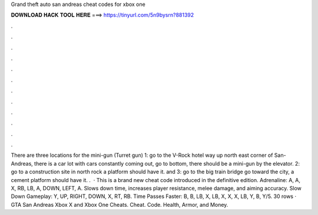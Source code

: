 Grand theft auto san andreas cheat codes for xbox one

𝐃𝐎𝐖𝐍𝐋𝐎𝐀𝐃 𝐇𝐀𝐂𝐊 𝐓𝐎𝐎𝐋 𝐇𝐄𝐑𝐄 ===> https://tinyurl.com/5n9bysrn?881392

.

.

.

.

.

.

.

.

.

.

.

.

There are three locations for the mini-gun (Turret gun) 1: go to the V-Rock hotel way up north east corner of San-Andreas, there is a car lot with cars constantly coming out, go to bottom, there should be a mini-gun by the elevator. 2: go to a construction site in north rock a platform should have it. and 3: go to the big train bridge go toward the city, a cement platform should have it. .  · This is a brand new cheat code introduced in the definitive edition. Adrenaline: A, A, X, RB, LB, A, DOWN, LEFT, A. Slows down time, increases player resistance, melee damage, and aiming accuracy. Slow Down Gameplay: Y, UP, RIGHT, DOWN, X, RT, RB. Time Passes Faster: B, B, LB, X, LB, X, X, X, LB, Y, B, Y/5. 30 rows · GTA San Andreas Xbox X and Xbox One Cheats. Cheat. Code. Health, Armor, and Money.